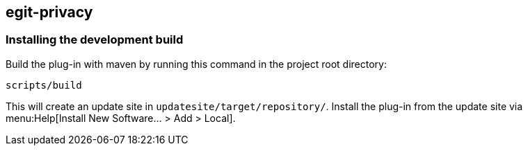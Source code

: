 == egit-privacy

=== Installing the development build

Build the plug-in with maven by running this command in the project root directory:

[source, terminal]
----
scripts/build
----

This will create an update site in `updatesite/target/repository/`.
Install the plug-in from the update site via menu:Help[Install New Software... > Add > Local].

